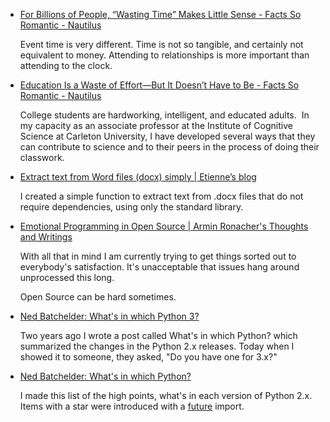 #+BEGIN_COMMENT
.. link:
.. description:
.. tags: bookmarks
.. date: 2013-11-29 16:16:39
.. title: Bookmarks [2013-11-29]
.. slug: bookmarks-2013-11-29
.. category: bookmarks
#+END_COMMENT


- [[http://nautil.us/blog/for-billions-of-people-wasting-time-makes-little-sense][For Billions of People, “Wasting Time” Makes Little Sense - Facts So Romantic - Nautilus]]
  
  Event time is very different. Time is not so tangible, and certainly
  not equivalent to money. Attending to relationships is more
  important than attending to the clock.

- [[http://nautil.us/blog/education-is-a-waste-of-effortbut-it-doesnt-have-to-be?utm_source=RSS_Feed&utm_medium=RSS&utm_campaign=RSS_Syndication][Education Is a Waste of Effort—But It Doesn’t Have to Be - Facts So Romantic - Nautilus]]
  
  College students are hardworking, intelligent, and educated adults. 
  In my capacity as an associate professor at the Institute of
  Cognitive Science at Carleton University, I have developed several
  ways that they can contribute to science and to their peers in the
  process of doing their classwork.

- [[http://etienned.github.io/posts/extract-text-from-word-docx-simply/][Extract text from Word files (docx) simply | Etienne’s blog]]
  
  I created a simple function to extract text from .docx files that do
  not require dependencies, using only the standard library.

- [[http://lucumr.pocoo.org/2013/11/28/emotional-programming/][Emotional Programming in Open Source | Armin Ronacher's Thoughts and Writings]]
  
  With all that in mind I am currently trying to get things sorted out
  to everybody's satisfaction. It's unacceptable that issues hang
  around unprocessed this long.

  Open Source can be hard sometimes.

- [[http://nedbatchelder.com/blog/201310/whats_in_which_python_3.html][Ned Batchelder: What's in which Python 3?]]
  
  Two years ago I wrote a post called What's in which Python? which
  summarized the changes in the Python 2.x releases. Today when I
  showed it to someone, they asked, "Do you have one for 3.x?"

- [[http://nedbatchelder.com/blog/201109/whats_in_which_python.html][Ned Batchelder: What's in which Python?]]
  
  I made this list of the high points, what's in each version of
  Python 2.x. Items with a star were introduced with a __future__
  import.
